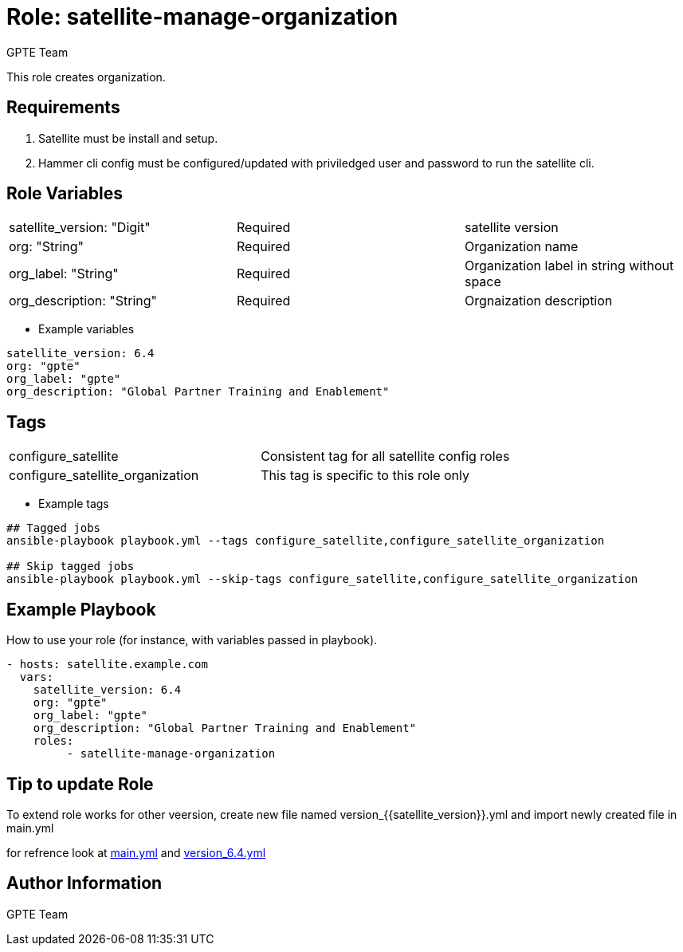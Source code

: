:role: satellite-manage-organization
:author: GPTE Team
:tag1: configure_satellite
:tag2: configure_satellite_organization
:main_file: tasks/main.yml
:version_file: tasks/version_6.4.yml


Role: {role}
============

This role creates organization. 

Requirements
------------

. Satellite must be install and setup. 
. Hammer cli config must be configured/updated with priviledged user and password to run the satellite cli.

Role Variables
--------------

|===
|satellite_version: "Digit" |Required |satellite version
|org: "String" |Required |Organization name
|org_label: "String" |Required | Organization label in string without space
|org_description: "String" |Required | Orgnaization description
|===

* Example variables

[source=text]
----
satellite_version: 6.4
org: "gpte"
org_label: "gpte"
org_description: "Global Partner Training and Enablement"
----

Tags
---

|===
|{tag1} |Consistent tag for all satellite config roles
|{tag2} | This tag is specific to this role only
|===

* Example tags

[source=text]
----
## Tagged jobs
ansible-playbook playbook.yml --tags configure_satellite,configure_satellite_organization

## Skip tagged jobs
ansible-playbook playbook.yml --skip-tags configure_satellite,configure_satellite_organization

----


Example Playbook
----------------

How to use your role (for instance, with variables passed in playbook).

[source=text]
----
- hosts: satellite.example.com
  vars:
    satellite_version: 6.4
    org: "gpte"
    org_label: "gpte"
    org_description: "Global Partner Training and Enablement"
    roles:
         - satellite-manage-organization 

----

Tip to update Role
------------------

To extend role works for other veersion, create new file named  version_{{satellite_version}}.yml and import newly created file in main.yml

for refrence look at link:{main_file[main.yml] and link:{version_file}[version_6.4.yml]


Author Information
------------------

{author}
